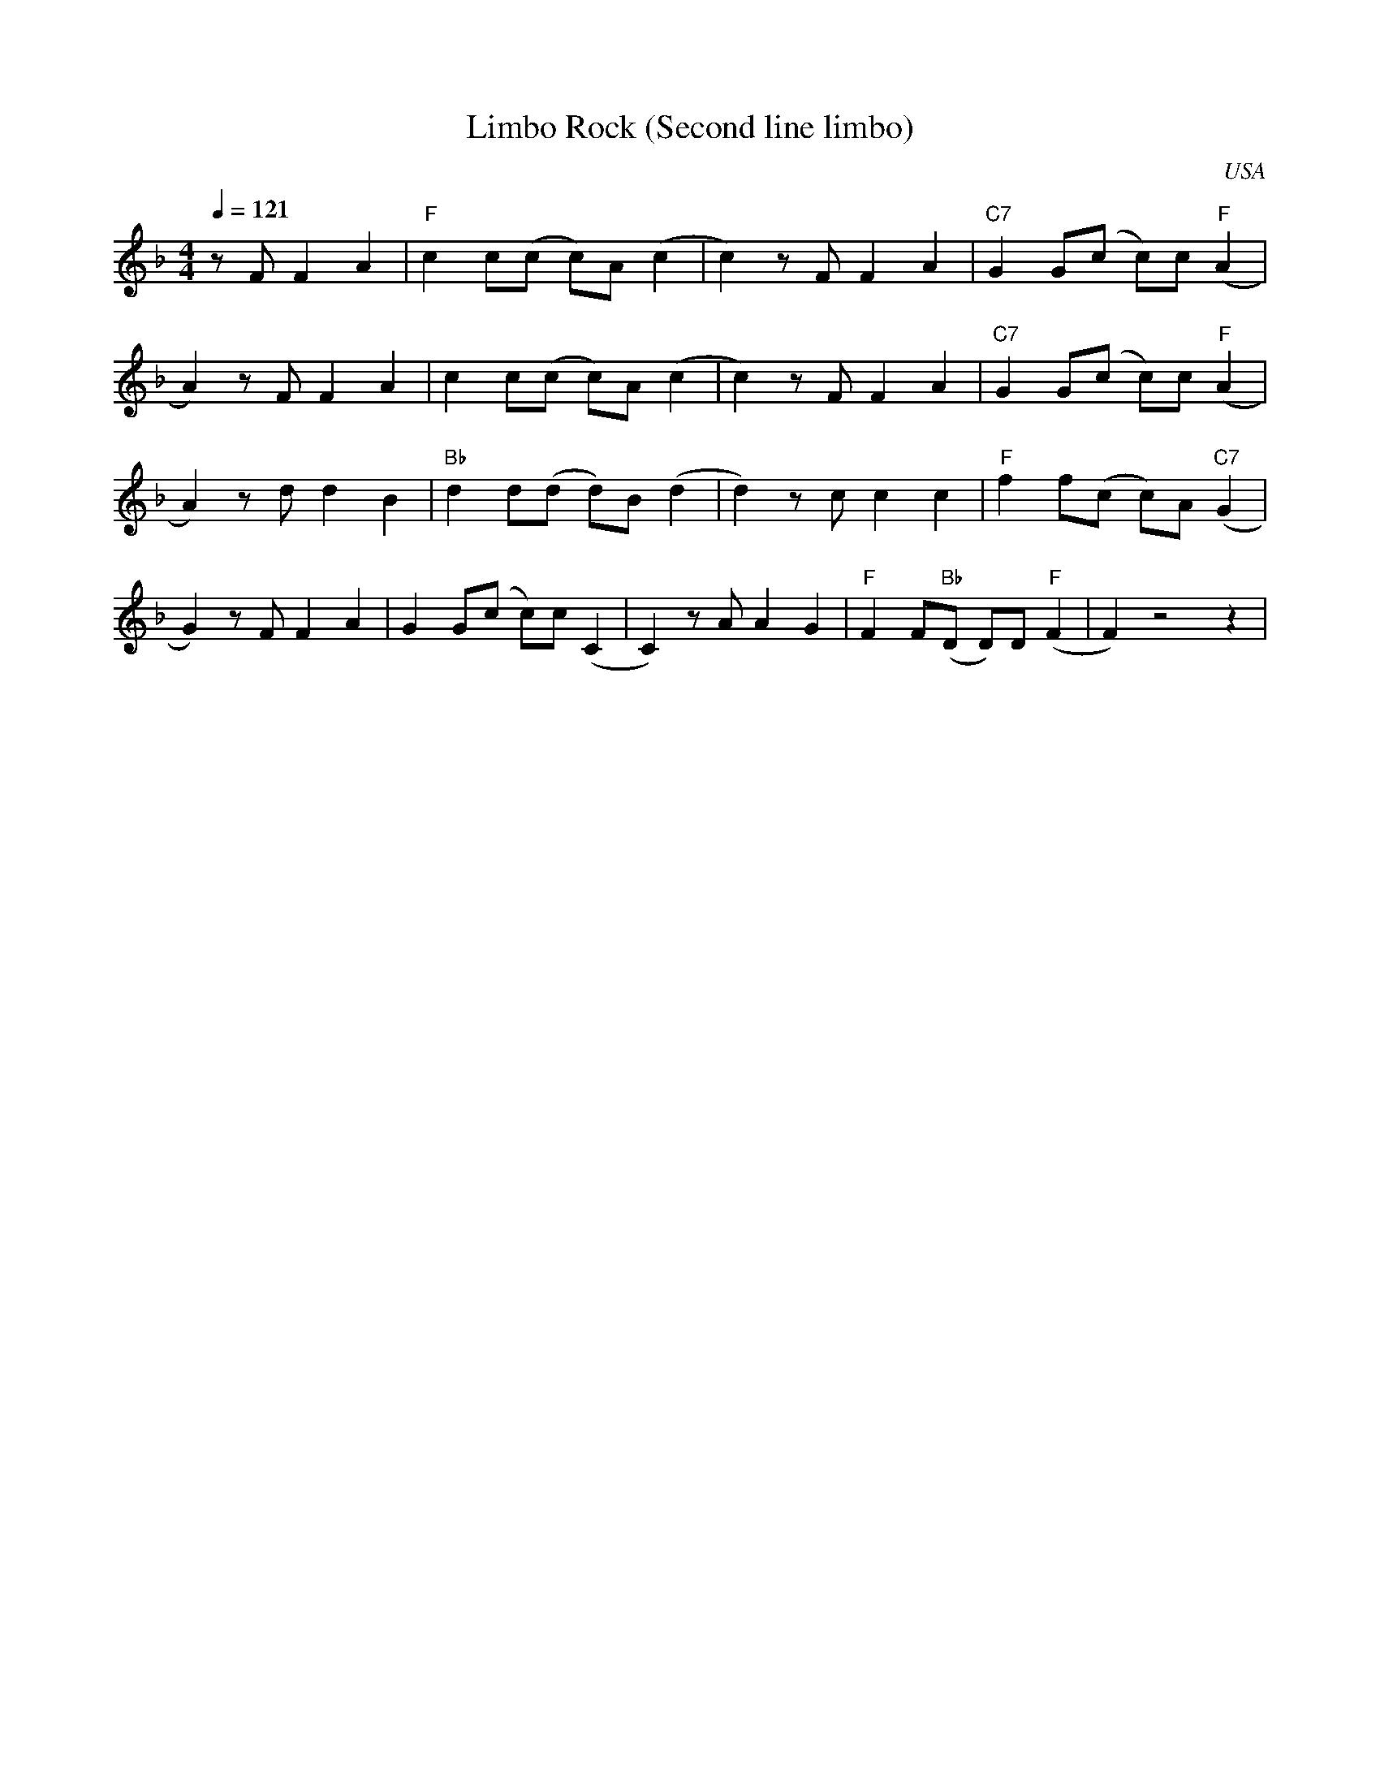 X:0
O:USA
Q:1/4=121
T:Limbo Rock (Second line limbo)
M:4/4
L:1/8
R:Moderate Latin Rock
F:https://www.youtube.com/watch?v=pq71AoUcOSE
K:Dmin
z F F2 A2 | "F" c2 c(c c)A (c2 | c2) z F F2 A2 | "C7" G2 G(c c)c "F" (A2 |
A2) z F F2 A2 | c2 c(c c)A (c2 | c2) z F F2 A2 | "C7" G2 G(c c)c "F"(A2 |
A2) z d d2 B2 | "Bb" d2 d(d d)B (d2 | d2) z c c2 c2 | "F" f2 f(c c)A "C7" (G2 |
G2) z F F2 A2 | G2 G(c c)c (C2 | C2) z A A2 G2 | "F" F2 F("Bb"D D)D "F" (F2 | F2) z4 z2 |

